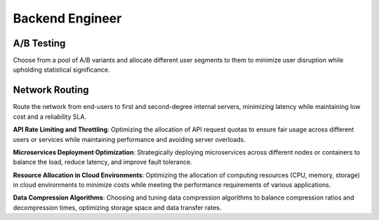 Backend Engineer
================

A/B Testing
----------------------

.. image:: images/backend_ab_testing.png
   :alt: A/B Testing
   :align: center

Choose from a pool of A/B variants and allocate different user segments to them to minimize user disruption while
upholding statistical significance.

.. tabs::

   .. tab:: Prompt

      .. literalinclude:: content/backend_ab_testing.txt
         :language: text

   .. tab:: Example generated model

      .. literalinclude:: content/backend_ab_testing.py
         :language: python

Network Routing
----------------------

.. image:: images/backend_network_routing.png
   :alt: Network Routing
   :align: center

Route the network from end-users to first and second-degree internal servers, minimizing latency while maintaining low cost and a reliability SLA.

.. tabs::

   .. tab:: Prompt

      .. literalinclude:: content/backend_ab_testing.txt
         :language: text

   .. tab:: Example generated model

      .. literalinclude:: content/backend_ab_testing.py
         :language: python

**API Rate Limiting and Throttling**: Optimizing the allocation of API request quotas to ensure fair usage across different users or services while maintaining performance and avoiding server overloads.

**Microservices Deployment Optimization**: Strategically deploying microservices across different nodes or containers to balance the load, reduce latency, and improve fault tolerance.

**Resource Allocation in Cloud Environments**: Optimizing the allocation of computing resources (CPU, memory, storage) in cloud environments to minimize costs while meeting the performance requirements of various applications.

**Data Compression Algorithms**: Choosing and tuning data compression algorithms to balance compression ratios and decompression times, optimizing storage space and data transfer rates.

